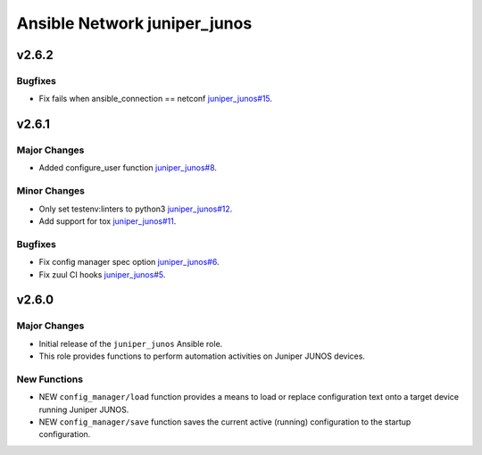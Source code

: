 =============================
Ansible Network juniper_junos
=============================

.. _Ansible Network juniper_junos_v2.6.2:

v2.6.2
======

.. _Ansible Network juniper_junos_v2.6.2_Bugfixes:

Bugfixes
--------

- Fix fails when ansible_connection == netconf `juniper_junos#15 <https://github.com/ansible-network/juniper_junos/pull/15>`_.


.. _Ansible Network juniper_junos_v2.6.1:

v2.6.1
======

.. _Ansible Network juniper_junos_v2.6.1_Major Changes:

Major Changes
-------------

- Added configure_user function `juniper_junos#8 <https://github.com/ansible-network/juniper_junos/pull/8>`_.


.. _Ansible Network juniper_junos_v2.6.1_Minor Changes:

Minor Changes
-------------

- Only set testenv:linters to python3 `juniper_junos#12 <https://github.com/ansible-network/juniper_junos/pull/12>`_.

- Add support for tox `juniper_junos#11 <https://github.com/ansible-network/juniper_junos/pull/11>`_.


.. _Ansible Network juniper_junos_v2.6.1_Bugfixes:

Bugfixes
--------

- Fix config manager spec option `juniper_junos#6 <https://github.com/ansible-network/juniper_junos/pull/6>`_.

- Fix zuul CI hooks `juniper_junos#5 <https://github.com/ansible-network/juniper_junos/pull/6>`_.


.. _Ansible Network juniper_junos_v2.6.0:

v2.6.0
======

.. _Ansible Network juniper_junos_v2.6.0_Major Changes:

Major Changes
-------------

- Initial release of the ``juniper_junos`` Ansible role.

- This role provides functions to perform automation activities on Juniper JUNOS devices.


.. _Ansible Network juniper_junos_v2.6.0_New Functions:

New Functions
-------------

- NEW ``config_manager/load`` function provides a means to load or replace configuration text onto a target device running Juniper JUNOS.

- NEW ``config_manager/save`` function saves the current active (running) configuration to the startup configuration.

